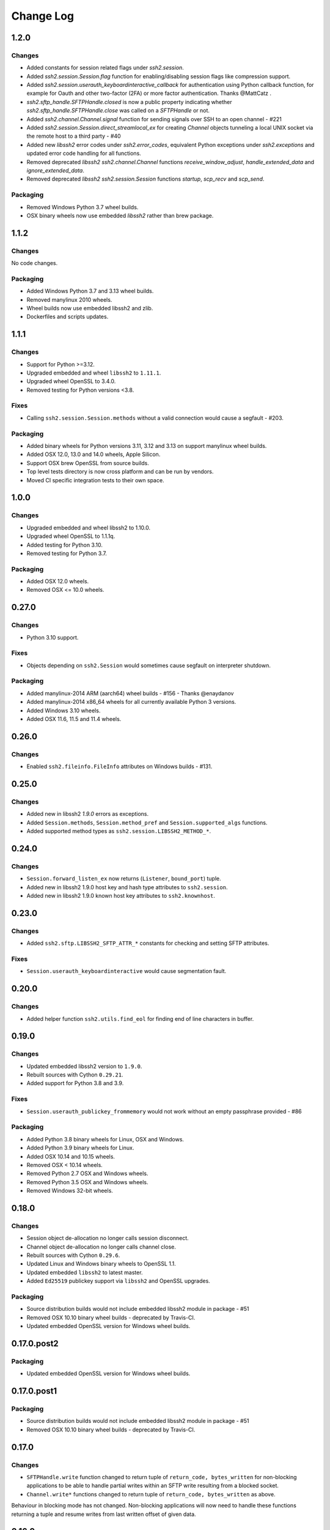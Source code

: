 Change Log
=============

1.2.0
++++++

Changes
--------

* Added constants for session related flags under `ssh2.session`.
* Added `ssh2.session.Session.flag` function for enabling/disabling session flags like compression support.
* Added `ssh2.session.userauth_keyboardinteractive_callback` for authentication using Python callback function,
  for example for Oauth and other two-factor (2FA) or more factor authentication. Thanks @MattCatz .
* `ssh2.sftp_handle.SFTPHandle.closed` is now a public property indicating whether `ssh2.sftp_handle.SFTPHandle.close`
  was called on a `SFTPHandle` or not.
* Added `ssh2.channel.Channel.signal` function for sending signals over SSH to an open channel - #221
* Added `ssh2.session.Session.direct_streamlocal_ex` for creating `Channel` objects tunneling a local UNIX socket
  via the remote host to a third party - #40
* Added new `libssh2` error codes under `ssh2.error_codes`, equivalent Python exceptions under `ssh2.exceptions`
  and updated error code handling for all functions.
* Removed deprecated `libssh2` `ssh2.channel.Channel` functions `receive_window_adjust`, `handle_extended_data`
  and `ignore_extended_data`.
* Removed deprecated `libssh2` `ssh2.session.Session` functions `startup`, `scp_recv` and `scp_send`.


Packaging
----------

* Removed Windows Python 3.7 wheel builds.
* OSX binary wheels now use embedded `libssh2` rather than brew package.


1.1.2
++++++

Changes
--------

No code changes.


Packaging
----------

* Added Windows Python 3.7 and 3.13 wheel builds.
* Removed manylinux 2010 wheels.
* Wheel builds now use embedded libssh2 and zlib.
* Dockerfiles and scripts updates.

1.1.1
+++++

Changes
--------

* Support for Python >=3.12.
* Upgraded embedded and wheel ``libssh2`` to ``1.11.1``.
* Upgraded wheel OpenSSL to 3.4.0.
* Removed testing for Python versions <3.8.

Fixes
-----

* Calling ``ssh2.session.Session.methods`` without a valid connection would cause a segfault - #203.

Packaging
----------

* Added binary wheels for Python versions 3.11, 3.12 and 3.13 on support manylinux wheel builds.
* Added OSX 12.0, 13.0 and 14.0 wheels, Apple Silicon.
* Support OSX brew OpenSSL from source builds.
* Top level tests directory is now cross platform and can be run by vendors.
* Moved CI specific integration tests to their own space.


1.0.0
++++++

Changes
--------

* Upgraded embedded and wheel libssh2 to 1.10.0.
* Upgraded wheel OpenSSL to 1.1.1q.
* Added testing for Python 3.10.
* Removed testing for Python 3.7.

Packaging
----------

* Added OSX 12.0 wheels.
* Removed OSX <= 10.0 wheels.

0.27.0
++++++

Changes
-------

* Python 3.10 support.

Fixes
-----

* Objects depending on ``ssh2.Session`` would sometimes cause segfault on interpreter shutdown.

Packaging
---------

* Added manylinux-2014 ARM (aarch64) wheel builds - #156 - Thanks @enaydanov
* Added manylinux-2014 x86_64 wheels for all currently available Python 3 versions.
* Added Windows 3.10 wheels.
* Added OSX 11.6, 11.5 and 11.4 wheels.


0.26.0
++++++

Changes
-------

* Enabled ``ssh2.fileinfo.FileInfo`` attributes on Windows builds - #131.


0.25.0
++++++

Changes
-------

* Added new in libssh2 `1.9.0` errors as exceptions.
* Added ``Session.methods``, ``Session.method_pref`` and ``Session.supported_algs`` functions.
* Added supported method types as ``ssh2.session.LIBSSH2_METHOD_*``.


0.24.0
++++++

Changes
-------

* ``Session.forward_listen_ex`` now returns (``Listener``, ``bound_port``) tuple.
* Added new in libssh2 1.9.0 host key and hash type attributes to ``ssh2.session``.
* Added new in libssh2 1.9.0 known host key attributes to ``ssh2.knownhost``.


0.23.0
++++++

Changes
-------

* Added ``ssh2.sftp.LIBSSH2_SFTP_ATTR_*`` constants for checking and setting SFTP attributes.

Fixes
-----

* ``Session.userauth_keyboardinteractive`` would cause segmentation fault.


0.20.0
++++++

Changes
--------

* Added helper function ``ssh2.utils.find_eol`` for finding end of line characters in buffer.


0.19.0
+++++++

Changes
--------

* Updated embedded libssh2 version to ``1.9.0``.
* Rebuilt sources with Cython ``0.29.21``.
* Added support for Python 3.8 and 3.9.

Fixes
------

* ``Session.userauth_publickey_frommemory`` would not work without an empty passphrase provided - #86

Packaging
----------

* Added Python 3.8 binary wheels for Linux, OSX and Windows.
* Added Python 3.9 binary wheels for Linux.
* Added OSX 10.14 and 10.15 wheels.
* Removed OSX < 10.14 wheels.
* Removed Python 2.7 OSX and Windows wheels.
* Removed Python 3.5 OSX and Windows wheels.
* Removed Windows 32-bit wheels.

0.18.0
+++++++

Changes
--------

* Session object de-allocation no longer calls session disconnect.
* Channel object de-allocation no longer calls channel close.
* Rebuilt sources with Cython ``0.29.6``.
* Updated Linux and Windows binary wheels to OpenSSL 1.1.
* Updated embedded ``libssh2`` to latest master.
* Added ``Ed25519`` publickey support via ``libssh2`` and OpenSSL upgrades.

Packaging
----------

* Source distribution builds would not include embedded libssh2 module in package - #51
* Removed OSX 10.10 binary wheel builds - deprecated by Travis-CI.
* Updated embedded OpenSSL version for Windows wheel builds.


0.17.0.post2
+++++++++++++

Packaging
----------

* Updated embedded OpenSSL version for Windows wheel builds.


0.17.0.post1
+++++++++++++

Packaging
----------

* Source distribution builds would not include embedded libssh2 module in package - #51
* Removed OSX 10.10 binary wheel builds - deprecated by Travis-CI.

0.17.0
+++++++

Changes
--------

* ``SFTPHandle.write`` function changed to return tuple of ``return_code, bytes_written`` for non-blocking applications to be able to handle partial writes within an SFTP write resulting from a blocked socket.
* ``Channel.write*`` functions changed to return tuple of ``return_code, bytes_written`` as above.

Behaviour in blocking mode has not changed. Non-blocking applications will now need to handle these functions returning a tuple and resume writes from last written offset of given data.

0.16.0
+++++++

Changes
--------

* Added ``Session.sock`` public attribute for getting socket used by ``Session``.
* Source distribution default ``libssh2`` build target updated to upstream ``libssh2`` master branch.
* Added bundled libssh2 source code for current master branch to repository and source distribution.
* Added automatic build of bundled libssh2 code for source builds and ``SYSTEM_LIBSSH2`` environment variable to control building and linking against system provided libssh2. This will require additional steps for Windows platforms and older libssh2 versions - see documentation.
* Updated binary wheels for all platforms to latest libssh2.
* Added keep alive API implementation - #47.


0.15.0
+++++++

Changes
--------

* Updated ``session.userauth_publickey*`` functions to make providing public key and private key passphrase optional.
* SFTP write calls write on all parts of buffer before returning.

Fixes
------

* ``session.last_error()`` would always return empty string.

0.14.0
+++++++

Changes
--------

* ``SFTP``, ``SFTPHandle``, ``Listener`` and ``PublicKeySystem`` functions updated to raise specific exceptions for all known ``libssh2`` errors.
* Removed exceptions ``SFTPHandleError``, ``SFTPBufferTooSmall`` and ``SFTPIOError`` that do not have corresponding ``libssh2`` error codes.
* Re-generated all C code with latest Cython release.

Fixes
------

* Removed duplicate libssh2 definitions.
* Re-enabled system package releases.
* System package builds would not work correctly - #25.


0.13.0
+++++++

Changes
---------

* Upgrade embedded ``libssh2`` in binary wheels to latest version plus enhancements.
* Adds support for ECDSA host and client keys.
* Adds support for SHA-256 host key fingerprints.
* Added SSH agent forwarding implementation.
* Windows wheels switched to OpenSSL back end.
* Windows wheels include zlib and have compression enabled.
* Windows wheels no MAC and no encryption options enabled, same as posix wheels.
* SCP functions now raise appropriate exception for all known libssh2 error codes.
* ``ssh2.session.Session.disconnect`` now returns ``0`` on success and raises exceptions on errors.
* All session ``userauth_*`` functions now raise specific exceptions.

Fixes
-------

* SCP functions could not be used in non-blocking mode.

Note - libssh2 changes apply to binary wheels only. For building from source `see documentation <http://ssh2-python.readthedocs.io/en/latest/installation.html#installation-from-source>`_.

0.11.0
++++++++

Changes
---------

* Session functions now raise exceptions.
* Channel functions now raise specific exceptions.
* SCP errors now raise exceptions.
* SFTP open handle errors now raise exceptions.
* Added exceptions for all known libssh2 error codes.
* Added ``ssh2.utils.handle_error_codes`` function for raising appropriate exception from error code.
* Added file types to ``ssh2.sftp``.

Fixes
------

* Double de-allocation crash on objects being garbage collected in some rare cases.


0.10.0
++++++++

Changes
---------

* Added ``ssh2.channel.Channel.shell`` for opening interactive shells.


Fixes
------

* ``ssh2.channel.Channel.process_startup`` would not handle request types with no message correctly.


0.9.1
++++++

Fixes
------

* Binary wheels would have bad version info and require `git` for installation - #17


0.9.0
++++++

Changes
-------

* Enabled embedded libssh2 library functionality for versions >= 1.6.0.


0.8.0
++++++

Changes
---------

* Implemented known host API, all functions.
* Added `hostkey` method on `Session` class for retrieving server host key.
* Added server host key verification from known hosts file example.
* Added exceptions for all known host API errors.

0.7.0
++++++

Changes
---------

* Exceptions moved from C-API to Python module

Fixes
------

* PyPy build support

0.6.0
++++++

Changes
---------

* Implemented `last_errno` and `set_last_error` session functions
* Agent authentication errors raise exceptions
* C-API refactor
* SFTP IO errors raise exceptions

Fixes
-------

* Crash on de-allocation of channel in certain cases
* SFTP ``readdir_ex`` directory listing (long entry) was not returned correctly

0.5.5
++++++

Changes
---------

* Accept both bytes and unicode parameters in authentication with public key from memory.

Fixes
------

* Unicode -> bytes parameter conversion would fail in some cases.


0.5.4
++++++

Fixes
------

* Agent authentication thread safety.


0.5.3
++++++

Changes
--------

* Win32 build compatibility.
* Binary wheels for Linux, OSX and Windows, all Python versions, with embedded libssh2 and OpenSSL (embedded OpenSSL is Linux and OSX only).
* OSX CI builds.

Fixes
-----

* Session initialisation thread safety.
* Agent thread safety.

0.5.2
++++++

No code changes.

0.5.1
++++++

Changes
--------

* Implemented public key subsystem for public key management on remote servers
* Added all libssh2 error codes to ``ssh2.error_codes``

0.5.0
++++++

Changes
----------

* Implemented SFTP statvfs and SFTP handle fstatvfs methods.
* Implemented SFTPStatVFS extension class for file system statistics.
* SFTP read and readdir functions now return size/error code along with data.
* SFTP handle fstat now returns attributes.
* Implemented SFTP handle readdir* methods as python generators.
* Block directions function renamed to match libssh2.
* Example scripts.
* All session authentication methods now raise ``AuthenticationError`` on failure.

Fixes
---------

* SFTP readdir functions can now be used in non-blocking mode
* Use of SFTP openddir via context manager

0.4.0
+++++++++

Changes
---------

* Implemented SCP send and recv methods, all versions.
* Conditional compilation of features requiring newer versions of libssh2.
* Implemented channel receive window adjust, x11_*, poll and handle extended data methods.
* Implemented session get/set blocking, get/set timeout.
* Updated agent connection error exception name.
* Renamed session method name to match libssh2.
* Info extension classes for SCP file stat structure.


0.3.1
++++++++++

Changes
----------

* Added context manager to SFTP handle
* Implemented SFTP write, seek, stat, fstat and last_error methods.
* Implemented SFTPAttribute object creation and de-allocation - added unit test.


0.3.0
++++++++

Changes
----------

* Updated API
* Updated session, channel, agent and pkey to accept any string type arguments.
* Added get_exit_signal implementation for channel.
